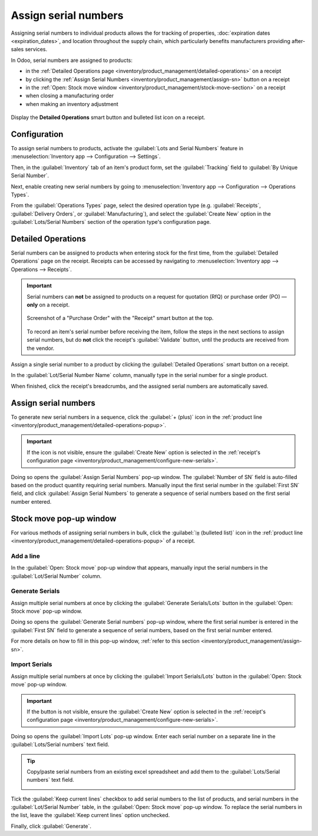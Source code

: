 =====================
Assign serial numbers
=====================

Assigning serial numbers to individual products allows the for tracking of properties,
:doc:`expiration dates <expiration_dates>`, and location throughout the supply chain, which
particularly benefits manufacturers providing after-sales services.

.. seealso::
   - `Odoo Tutorials: Serial Numbers <https://www.youtube.com/watch?v=ZP-gMz2X5AY>`_
   - :doc:`serial_numbers`

In Odoo, serial numbers are assigned to products:

- in the :ref:`Detailed Operations page <inventory/product_management/detailed-operations>` on a
  receipt
- by clicking the :ref:`Assign Serial Numbers <inventory/product_management/assign-sn>` button on a
  receipt
- in the :ref:`Open: Stock move window <inventory/product_management/stock-move-section>` on a
  receipt
- when closing a manufacturing order
- when making an inventory adjustment

.. _inventory/product_management/detailed-operations-popup:

.. figure:: create_sn/assign-serial-numbers.png
   :align: center
   :alt: Display the Detailed Operations smart button and bulleted list icon on a receipt.

   Display the **Detailed Operations** smart button and bulleted list icon on a receipt.

Configuration
=============

To assign serial numbers to products, activate the :guilabel:`Lots and Serial Numbers` feature in
:menuselection:`Inventory app --> Configuration --> Settings`.

Then, in the :guilabel:`Inventory` tab of an item's product form, set the :guilabel:`Tracking` field
to :guilabel:`By Unique Serial Number`.

.. seealso::
   - :ref:`Enable serial numbers <inventory/product_management/enable-lots>`
   - :ref:`Track products by serial numbers <inventory/product_management/configure-lots>`

.. _inventory/product_management/configure-new-serials:

Next, enable creating new serial numbers by going to :menuselection:`Inventory app --> Configuration
--> Operations Types`.

From the :guilabel:`Operations Types` page, select the desired operation type (e.g.
:guilabel:`Receipts`, :guilabel:`Delivery Orders`, or :guilabel:`Manufacturing`), and select the
:guilabel:`Create New` option in the :guilabel:`Lots/Serial Numbers` section of the operation type's
configuration page.

.. image:: create_sn/create-new.png
   :align: center
   :alt: Show "Create New" option is selected on the Receipts operation type.

.. _inventory/product_management/detailed-operations:

Detailed Operations
===================

Serial numbers can be assigned to products when entering stock for the first time, from the
:guilabel:`Detailed Operations` page on the receipt. Receipts can be accessed by navigating to
:menuselection:`Inventory app --> Operations --> Receipts`.

.. important::
   Serial numbers can **not** be assigned to products on a request for quotation (RfQ) or purchase
   order (PO) — **only** on a receipt.

   .. figure:: create_sn/purchase-order-or-receipt.png
      :align: center
      :alt: Show the purchase order and the Receipt smart button

      Screenshot of a "Purchase Order" with the "Receipt" smart button at the top.

   To record an item's serial number before receiving the item, follow the steps in the next
   sections to assign serial numbers, but do **not** click the receipt's :guilabel:`Validate`
   button, until the products are received from the vendor.

Assign a single serial number to a product by clicking the :guilabel:`Detailed Operations` smart
button on a receipt.

In the :guilabel:`Lot/Serial Number Name` column, manually type in the serial number for a single
product.

.. image:: create_sn/add-a-line.png
   :align: center
   :alt: Add a line on the Detailed Operations page to assign serial numbers.

When finished, click the receipt's breadcrumbs, and the assigned serial numbers are automatically
saved.

.. _inventory/product_management/assign-sn:

Assign serial numbers
=====================

To generate new serial numbers in a sequence, click the :guilabel:`+ (plus)` icon in the
:ref:`product line <inventory/product_management/detailed-operations-popup>`.

.. image:: create_sn/plus-icon.png
   :align: center
   :alt: Show the plus icon in the product line.

.. important::
   If the icon is not visible, ensure the :guilabel:`Create New` option is selected in the
   :ref:`receipt's configuration page <inventory/product_management/configure-new-serials>`.

Doing so opens the :guilabel:`Assign Serial Numbers` pop-up window. The :guilabel:`Number of SN`
field is auto-filled based on the product quantity requiring serial numbers. Manually input the
first serial number in the :guilabel:`First SN` field, and click :guilabel:`Assign Serial Numbers`
to generate a sequence of serial numbers based on the first serial number entered.

.. image:: create_sn/assign-numbers-in-sequence.png
   :align: center
   :alt: Show Assign Serial numbers pop-up.

.. _inventory/product_management/stock-move-section:

Stock move pop-up window
========================

For various methods of assigning serial numbers in bulk, click the :guilabel:`⦙≣ (bulleted list)`
icon in the :ref:`product line <inventory/product_management/detailed-operations-popup>` of a
receipt.

Add a line
----------

In the :guilabel:`Open: Stock move` pop-up window that appears, manually input the serial numbers in
the :guilabel:`Lot/Serial Number` column.

.. image:: create_sn/add-a-line-stock-move.png
   :align: center
   :alt: Add a line on the Stock move pop-up.

Generate Serials
----------------

Assign multiple serial numbers at once by clicking the :guilabel:`Generate Serials/Lots` button in
the :guilabel:`Open: Stock move` pop-up window.

.. image:: create_sn/generate-serials.png
   :align: center
   :alt: Show generate serials button.

Doing so opens the :guilabel:`Generate Serial numbers` pop-up window, where the first serial number
is entered in the :guilabel:`First SN` field to generate a sequence of serial numbers, based on the
first serial number entered.

For more details on how to fill in this pop-up window, :ref:`refer to this section
<inventory/product_management/assign-sn>`.

Import Serials
--------------

Assign multiple serial numbers at once by clicking the :guilabel:`Import Serials/Lots` button in the
:guilabel:`Open: Stock move` pop-up window.

.. important::
   If the button is not visible, ensure the :guilabel:`Create New` option is selected in the
   :ref:`receipt's configuration page <inventory/product_management/configure-new-serials>`.

Doing so opens the :guilabel:`Import Lots` pop-up window. Enter each serial number on a separate
line in the :guilabel:`Lots/Serial numbers` text field.

.. tip::
   Copy/paste serial numbers from an existing excel spreadsheet and add them to the
   :guilabel:`Lots/Serial numbers` text field.

   .. image:: create_sn/copy-from-excel.png
      :align: center
      :alt: Show excel sheet to copy serial numbers from.

Tick the :guilabel:`Keep current lines` checkbox to add serial numbers to the list of products, and
serial numbers in the :guilabel:`Lot/Serial Number` table, in the :guilabel:`Open: Stock move`
pop-up window. To replace the serial numbers in the list, leave the :guilabel:`Keep current lines`
option unchecked.

Finally, click :guilabel:`Generate`.

.. example::
   For a receipt with a :guilabel:`Demand` of `3.00` products, one product has already been assigned
   a serial number in the :guilabel:`Open: Stock move` pop-up window.

   So, in the :guilabel:`Import Lots` pop-up window, two serial numbers, `124` and `125` are
   assigned to the remaining products by entering the following in the :guilabel:`Lots/Serial
   numbers` input field:

   .. code-block::

      124
      125

   The :guilabel:`Keep current lines` option is selected to add these two serial numbers **in
   addition** to the serial number, `123`, that has already been assigned.

   .. image:: create_sn/import-serial.png
      :align: center
      :alt: Show example of correctly inputting serial numbers in the text field.
